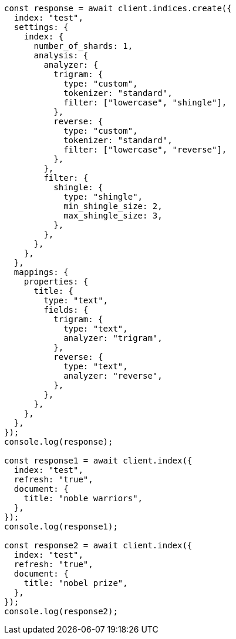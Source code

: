 // This file is autogenerated, DO NOT EDIT
// Use `node scripts/generate-docs-examples.js` to generate the docs examples

[source, js]
----
const response = await client.indices.create({
  index: "test",
  settings: {
    index: {
      number_of_shards: 1,
      analysis: {
        analyzer: {
          trigram: {
            type: "custom",
            tokenizer: "standard",
            filter: ["lowercase", "shingle"],
          },
          reverse: {
            type: "custom",
            tokenizer: "standard",
            filter: ["lowercase", "reverse"],
          },
        },
        filter: {
          shingle: {
            type: "shingle",
            min_shingle_size: 2,
            max_shingle_size: 3,
          },
        },
      },
    },
  },
  mappings: {
    properties: {
      title: {
        type: "text",
        fields: {
          trigram: {
            type: "text",
            analyzer: "trigram",
          },
          reverse: {
            type: "text",
            analyzer: "reverse",
          },
        },
      },
    },
  },
});
console.log(response);

const response1 = await client.index({
  index: "test",
  refresh: "true",
  document: {
    title: "noble warriors",
  },
});
console.log(response1);

const response2 = await client.index({
  index: "test",
  refresh: "true",
  document: {
    title: "nobel prize",
  },
});
console.log(response2);
----
